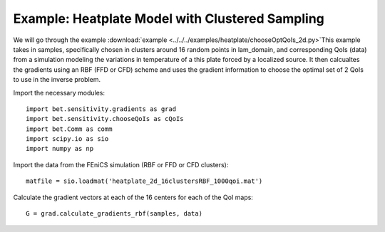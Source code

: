 .. _chooseQoIs:


===========================
Example: Heatplate Model with Clustered Sampling
===========================

We will go through the example :download:`example
<../../../examples/heatplate/chooseOptQoIs_2d.py>`This example takes in samples, specifically chosen in clusters around 16 random points in lam_domain, and corresponding QoIs (data) from a simulation modeling the variations in temperature of a this plate forced by a localized source. It then calcualtes the gradients using an RBF (FFD or CFD) scheme and uses the gradient information to choose the optimal set of 2 QoIs to use in the inverse problem.

Import the necessary modules::


    import bet.sensitivity.gradients as grad
    import bet.sensitivity.chooseQoIs as cQoIs
    import bet.Comm as comm
    import scipy.io as sio
    import numpy as np

Import the data from the FEniCS simulation (RBF or FFD or CFD clusters)::

  matfile = sio.loadmat('heatplate_2d_16clustersRBF_1000qoi.mat')

Calculate the gradient vectors at each of the 16 centers for each of the QoI
maps::

    G = grad.calculate_gradients_rbf(samples, data)



